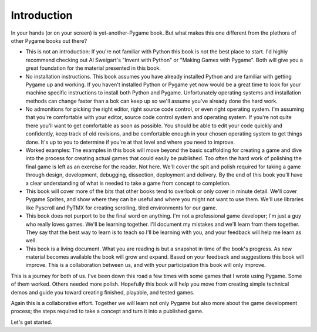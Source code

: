 ************
Introduction
************

In your hands (or on your screen) is yet-another-Pygame book. But what makes this one different from the plethora of other Pygame books out there?

* This is not an introduction: If you're not familiar with Python this book is not the best place to start. I'd highly recommend checking out Al Sweigart's "Invent with Python" or "Making Games with Pygame". Both will give you a great foundation for the material presented in this book.
* No installation instructions. This book assumes you have already installed Python and are familiar with getting Pygame up and working. If you haven't installed Python or Pygame yet now would be a great time to look for your machine specific instructions to install both Python and Pygame. Unfortunately operating systems and installation methods can change faster than a bok can keep up so we'll assume you've already done the hard work.
* No admonitions for picking the right editor, right source code control, or even right operating system. I'm assuming that you're comfortable with your editor, source code control system and operating system. If you're not quite there you'll want to get comfortable as soon as possible. You should be able to edit your code quickly and confidently, keep track of old revisions, and be comfortable enough in your chosen operating system to get things done. It's up to you to determine if you're at that level and where you need to improve.
* Worked examples: The examples in this book will move beyond the basic scaffolding for creating a game and dive into the process for creating actual games that could easily be published. Too often the hard work of polishing the final game is left as an exercise for the reader. Not here. We'll cover the spit and polish required for taking a game through design, development, debugging, dissection, deployment and delivery. By the end of this book you'll have a clear understanding of what is needed to take a game from concept to completion. 
* This book will cover more of the bits that other books tend to overlook or only cover in minute detail. We'll cover Pygame Sprites, and show where they can be useful and where you might not want to use them. We'll use libraries like Pyscroll and PyTMX for creating scrolling, tiled environments for our game. 
* This book does not purport to be the final word on anything. I'm not a professional game developer; I'm just a guy who really loves games. We'll be learning together. I'll document my mistakes and we'll learn from them together. They say that the best way to learn is to teach so I'll be learning with you, and your feedback will help me learn as well. 
* This book is a living document. What you are reading is but a snapshot in time of the book's progress. As new material becomes available the book will grow and expand. Based on your feedback and suggestions this book will improve. This is a collaboration between us, and with your participation this book will only improve.

This is a journey for both of us. I've been down this road a few times with some games that I wrote using Pygame. Some of them worked. Others needed more polish. Hopefully this book will help you move from creating simple technical demos and guide you toward creating finished, playable, and tested games. 

Again this is a collaborative effort. Together we will learn not only Pygame but also more about the game development process; the steps required to take a concept and turn it into a published game.

Let's get started.

